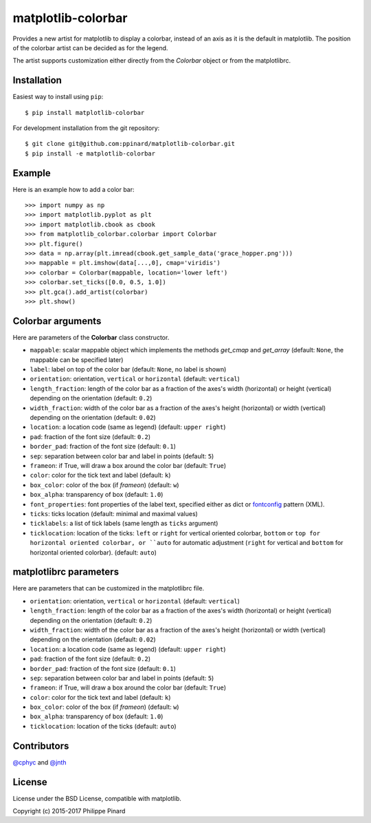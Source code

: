 matplotlib-colorbar
===================

.. image:: https://travis-ci.org/ppinard/matplotlib-colorbar.svg
   :target: https://travis-ci.org/ppinard/matplotlib-colorbar

.. image:: https://badge.fury.io/py/matplotlib-colorbar.svg
   :target: http://badge.fury.io/py/matplotlib-colorbar

.. image:: https://codecov.io/github/ppinard/matplotlib-colorbar/coverage.svg?branch=master
   :target: https://codecov.io/github/ppinard/matplotlib-colorbar?branch=master
   
Provides a new artist for matplotlib to display a colorbar,
instead of an axis as it is the default in matplotlib.
The position of the colorbar artist can be decided as for the legend.

.. image:: https://raw.githubusercontent.com/ppinard/matplotlib-colorbar/master/doc/example1.png

The artist supports customization either directly from the *Colorbar* object or
from the matplotlibrc.

Installation
------------

Easiest way to install using ``pip``::

    $ pip install matplotlib-colorbar

For development installation from the git repository::

    $ git clone git@github.com:ppinard/matplotlib-colorbar.git
    $ pip install -e matplotlib-colorbar

Example
-------

Here is an example how to add a color bar::

   >>> import numpy as np
   >>> import matplotlib.pyplot as plt
   >>> import matplotlib.cbook as cbook
   >>> from matplotlib_colorbar.colorbar import Colorbar
   >>> plt.figure()
   >>> data = np.array(plt.imread(cbook.get_sample_data('grace_hopper.png')))
   >>> mappable = plt.imshow(data[...,0], cmap='viridis')
   >>> colorbar = Colorbar(mappable, location='lower left')
   >>> colorbar.set_ticks([0.0, 0.5, 1.0])
   >>> plt.gca().add_artist(colorbar)
   >>> plt.show()

Colorbar arguments
------------------

Here are parameters of the **Colorbar** class constructor.

* ``mappable``: scalar mappable object which implements the methods *get_cmap* and *get_array* (default: ``None``, the mappable can be specified later)
* ``label``: label on top of the color bar (default: ``None``, no label is shown)
* ``orientation``: orientation, ``vertical`` or ``horizontal`` (default: ``vertical``)
* ``length_fraction``: length of the color bar as a fraction of the axes's width (horizontal) or height (vertical) depending on the orientation (default: ``0.2``)
* ``width_fraction``: width of the color bar as a fraction of the axes's height (horizontal) or width (vertical) depending on the orientation (default: ``0.02``)
* ``location``: a location code (same as legend) (default: ``upper right``)
* ``pad``: fraction of the font size (default: ``0.2``)
* ``border_pad``: fraction of the font size (default: ``0.1``)
* ``sep``: separation between color bar and label in points (default: ``5``)
* ``frameon``: if True, will draw a box around the color bar (default: ``True``)
* ``color``: color for the tick text and label (default: ``k``)
* ``box_color``: color of the box (if *frameon*) (default: ``w``)
* ``box_alpha``: transparency of box (default: ``1.0``)
* ``font_properties``: font properties of the label text, specified either as dict or `fontconfig <http://www.fontconfig.org/>`_ pattern (XML).
* ``ticks``: ticks location (default: minimal and maximal values)
* ``ticklabels``: a list of tick labels (same length as ``ticks`` argument)
* ``ticklocation``: location of the ticks: ``left`` or ``right`` for vertical oriented colorbar, ``bottom`` or ``top for horizontal oriented colorbar, or ``auto`` for automatic adjustment (``right`` for vertical and ``bottom`` for horizontal oriented colorbar). (default: ``auto``)

matplotlibrc parameters
-----------------------

Here are parameters that can be customized in the matplotlibrc file.

* ``orientation``: orientation, ``vertical`` or ``horizontal`` (default: ``vertical``)
* ``length_fraction``: length of the color bar as a fraction of the axes's width (horizontal) or height (vertical) depending on the orientation (default: ``0.2``)
* ``width_fraction``: width of the color bar as a fraction of the axes's height (horizontal) or width (vertical) depending on the orientation (default: ``0.02``)
* ``location``: a location code (same as legend) (default: ``upper right``)
* ``pad``: fraction of the font size (default: ``0.2``)
* ``border_pad``: fraction of the font size (default: ``0.1``)
* ``sep``: separation between color bar and label in points (default: ``5``)
* ``frameon``: if True, will draw a box around the color bar (default: ``True``)
* ``color``: color for the tick text and label (default: ``k``)
* ``box_color``: color of the box (if *frameon*) (default: ``w``)
* ``box_alpha``: transparency of box (default: ``1.0``)
* ``ticklocation``: location of the ticks (default: ``auto``)

Contributors
------------

`@cphyc <https://github.com/cphyc>`_ and `@jnth <https://github.com/jnth>`_

License
-------

License under the BSD License, compatible with matplotlib.

Copyright (c) 2015-2017 Philippe Pinard
